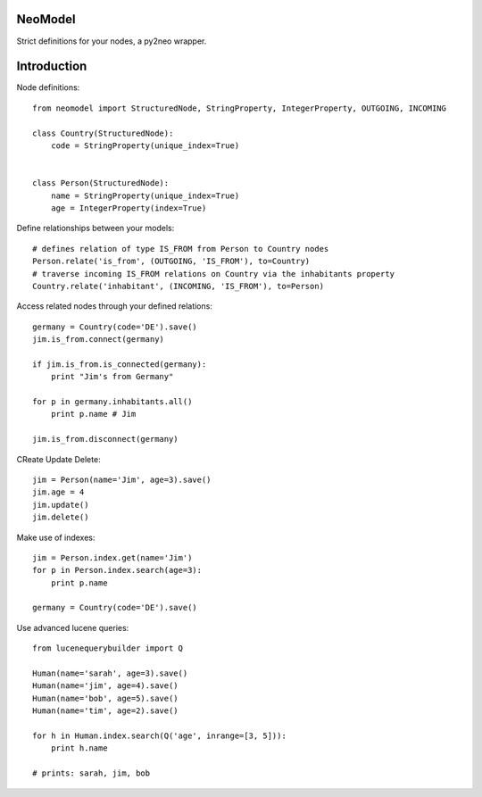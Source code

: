 ========
NeoModel
========

Strict definitions for your nodes, a py2neo wrapper.

============
Introduction
============
Node definitions::

    from neomodel import StructuredNode, StringProperty, IntegerProperty, OUTGOING, INCOMING

    class Country(StructuredNode):
        code = StringProperty(unique_index=True)


    class Person(StructuredNode):
        name = StringProperty(unique_index=True)
        age = IntegerProperty(index=True)

Define relationships between your models::

    # defines relation of type IS_FROM from Person to Country nodes
    Person.relate('is_from', (OUTGOING, 'IS_FROM'), to=Country)
    # traverse incoming IS_FROM relations on Country via the inhabitants property
    Country.relate('inhabitant', (INCOMING, 'IS_FROM'), to=Person)

Access related nodes through your defined relations::

    germany = Country(code='DE').save()
    jim.is_from.connect(germany)

    if jim.is_from.is_connected(germany):
        print "Jim's from Germany"

    for p in germany.inhabitants.all()
        print p.name # Jim

    jim.is_from.disconnect(germany)

CReate Update Delete::

    jim = Person(name='Jim', age=3).save()
    jim.age = 4
    jim.update()
    jim.delete()

Make use of indexes::

    jim = Person.index.get(name='Jim')
    for p in Person.index.search(age=3):
        print p.name

    germany = Country(code='DE').save()

Use advanced lucene queries::

    from lucenequerybuilder import Q

    Human(name='sarah', age=3).save()
    Human(name='jim', age=4).save()
    Human(name='bob', age=5).save()
    Human(name='tim', age=2).save()

    for h in Human.index.search(Q('age', inrange=[3, 5])):
        print h.name

    # prints: sarah, jim, bob
